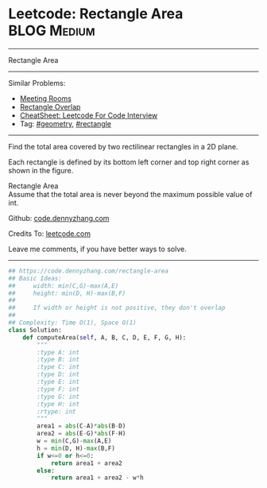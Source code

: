 * Leetcode: Rectangle Area                                       :BLOG:Medium:
#+STARTUP: showeverything
#+OPTIONS: toc:nil \n:t ^:nil creator:nil d:nil
:PROPERTIES:
:type:     geometry, rectangle
:END:
---------------------------------------------------------------------
Rectangle Area
---------------------------------------------------------------------
#+BEGIN_HTML
<a href="https://github.com/dennyzhang/code.dennyzhang.com/tree/master/problems/rectangle-area"><img align="right" width="200" height="183" src="https://www.dennyzhang.com/wp-content/uploads/denny/watermark/github.png" /></a>
#+END_HTML
Similar Problems:
- [[https://code.dennyzhang.com/meeting-rooms][Meeting Rooms]]
- [[https://code.dennyzhang.com/rectangle-overlap][Rectangle Overlap]]
- [[https://cheatsheet.dennyzhang.com/cheatsheet-leetcode-A4][CheatSheet: Leetcode For Code Interview]]
- Tag: [[https://code.dennyzhang.com/followup-geometry][#geometry]], [[https://code.dennyzhang.com/review-rectangle][#rectangle]]
---------------------------------------------------------------------
Find the total area covered by two rectilinear rectangles in a 2D plane.

Each rectangle is defined by its bottom left corner and top right corner as shown in the figure.

[[image-blog:Leetcode Rectangle Area][https://raw.githubusercontent.com/dennyzhang/images/master/code/rectangle_area.png]]

Rectangle Area
Assume that the total area is never beyond the maximum possible value of int.

Github: [[https://github.com/dennyzhang/code.dennyzhang.com/tree/master/problems/rectangle-area][code.dennyzhang.com]]

Credits To: [[https://leetcode.com/problems/rectangle-area/description/][leetcode.com]]

Leave me comments, if you have better ways to solve.
---------------------------------------------------------------------
#+BEGIN_SRC python
## https://code.dennyzhang.com/rectangle-area
## Basic Ideas:
##     width: min(C,G)-max(A,E)
##     height: min(D, H)-max(B,F)
##
##     If width or height is not positive, they don't overlap
##
## Complexity: Time O(1), Space O(1)
class Solution:
    def computeArea(self, A, B, C, D, E, F, G, H):
        """
        :type A: int
        :type B: int
        :type C: int
        :type D: int
        :type E: int
        :type F: int
        :type G: int
        :type H: int
        :rtype: int
        """
        area1 = abs(C-A)*abs(B-D)
        area2 = abs(E-G)*abs(F-H)
        w = min(C,G)-max(A,E)
        h = min(D, H)-max(B,F)
        if w<=0 or h<=0:
            return area1 + area2
        else:
            return area1 + area2 - w*h
#+END_SRC

#+BEGIN_HTML
<div style="overflow: hidden;">
<div style="float: left; padding: 5px"> <a href="https://www.linkedin.com/in/dennyzhang001"><img src="https://www.dennyzhang.com/wp-content/uploads/sns/linkedin.png" alt="linkedin" /></a></div>
<div style="float: left; padding: 5px"><a href="https://github.com/dennyzhang"><img src="https://www.dennyzhang.com/wp-content/uploads/sns/github.png" alt="github" /></a></div>
<div style="float: left; padding: 5px"><a href="https://www.dennyzhang.com/slack" target="_blank" rel="nofollow"><img src="https://www.dennyzhang.com/wp-content/uploads/sns/slack.png" alt="slack"/></a></div>
</div>
#+END_HTML

